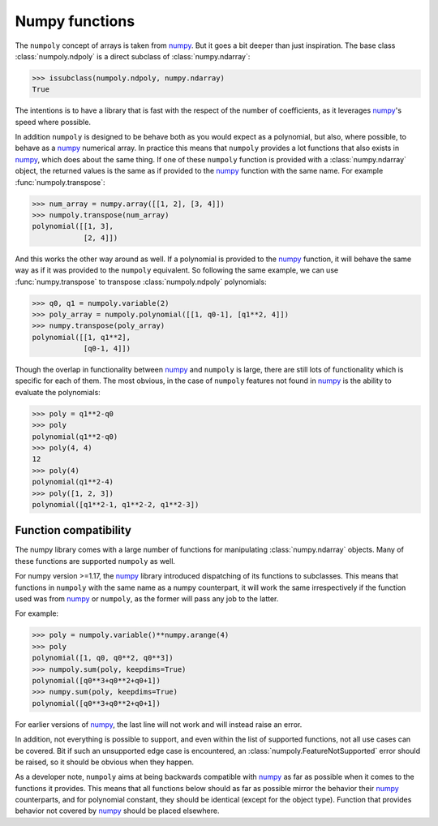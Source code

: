 .. _numpy_functions:

Numpy functions
---------------

The ``numpoly`` concept of arrays is taken from `numpy`_. But it goes a bit
deeper than just inspiration. The base class :class:`numpoly.ndpoly` is a
direct subclass of :class:`numpy.ndarray`:

.. code:: python

    >>> issubclass(numpoly.ndpoly, numpy.ndarray)
    True

The intentions is to have a library that is fast with the respect of the number
of coefficients, as it leverages `numpy`_'s speed where possible.

In addition ``numpoly`` is designed to be behave both as you would expect as a
polynomial, but also, where possible, to behave as a `numpy`_ numerical array.
In practice this means that ``numpoly`` provides a lot functions that also
exists in `numpy`_, which does about the same thing. If one of these
``numpoly`` function is provided with a :class:`numpy.ndarray` object, the
returned values is the same as if provided to the `numpy`_ function with the
same name. For example :func:`numpoly.transpose`:

.. code:: python

    >>> num_array = numpy.array([[1, 2], [3, 4]])
    >>> numpoly.transpose(num_array)
    polynomial([[1, 3],
                [2, 4]])

And this works the other way around as well. If a polynomial is provided to the
`numpy`_ function, it will behave the same way as if it was provided to the
``numpoly`` equivalent. So following the same example, we can use
:func:`numpy.transpose` to transpose :class:`numpoly.ndpoly` polynomials:

.. code:: python

    >>> q0, q1 = numpoly.variable(2)
    >>> poly_array = numpoly.polynomial([[1, q0-1], [q1**2, 4]])
    >>> numpy.transpose(poly_array)
    polynomial([[1, q1**2],
                [q0-1, 4]])

Though the overlap in functionality between `numpy`_ and ``numpoly`` is large,
there are still lots of functionality which is specific for each of them.
The most obvious, in the case of ``numpoly`` features not found in `numpy`_ is
the ability to evaluate the polynomials:

.. code:: python

    >>> poly = q1**2-q0
    >>> poly
    polynomial(q1**2-q0)
    >>> poly(4, 4)
    12
    >>> poly(4)
    polynomial(q1**2-4)
    >>> poly([1, 2, 3])
    polynomial([q1**2-1, q1**2-2, q1**2-3])

.. _numpy: https://numpy.org/doc/stable

Function compatibility
~~~~~~~~~~~~~~~~~~~~~~

The numpy library comes with a large number of functions for manipulating
:class:`numpy.ndarray` objects. Many of these functions are supported
``numpoly`` as well.

For numpy version >=1.17, the `numpy`_ library introduced dispatching of its
functions to subclasses. This means that functions in ``numpoly`` with the
same name as a numpy counterpart, it will work the same irrespectively if the
function used was from `numpy`_ or ``numpoly``, as the former will pass any
job to the latter.

For example:

.. code:: python

    >>> poly = numpoly.variable()**numpy.arange(4)
    >>> poly
    polynomial([1, q0, q0**2, q0**3])
    >>> numpoly.sum(poly, keepdims=True)
    polynomial([q0**3+q0**2+q0+1])
    >>> numpy.sum(poly, keepdims=True)
    polynomial([q0**3+q0**2+q0+1])

For earlier versions of `numpy`_, the last line will not work and will instead
raise an error.

In addition, not everything is possible to support, and even within the list of
supported functions, not all use cases can be covered. Bit if such an
unsupported edge case is encountered, an :class:`numpoly.FeatureNotSupported`
error should be raised, so it should be obvious when they happen.

As a developer note, ``numpoly`` aims at being backwards compatible with
`numpy`_ as far as possible when it comes to the functions it provides. This
means that all functions below should as far as possible mirror the behavior
their `numpy`_ counterparts, and for polynomial constant, they should be
identical (except for the object type). Function that provides behavior not
covered by `numpy`_ should be placed elsewhere.

.. _numpy: https://numpy.org/doc/stable

